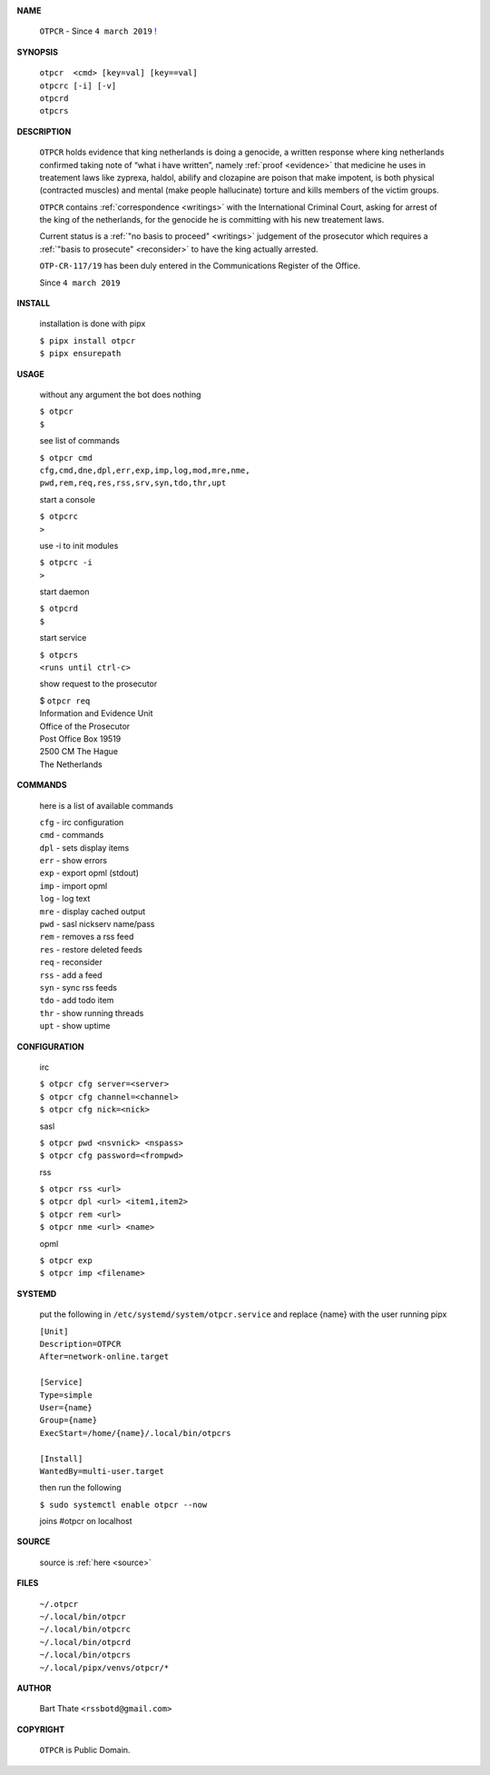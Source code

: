 .. _home:


.. title:: Home


.. raw:: html

    <br>
    <center>


.. image:: skull3.png
    :scale: 30%
    :target: source.html


.. raw:: html

    </center>


**NAME**


    ``OTPCR`` - Since ``4 march 2019`` `! <source.html>`_


**SYNOPSIS**


    | ``otpcr  <cmd> [key=val] [key==val]``
    | ``otpcrc [-i] [-v]``
    | ``otpcrd`` 
    | ``otpcrs``


**DESCRIPTION**




    ``OTPCR`` holds evidence that king
    netherlands is doing a genocide, a
    written response where king
    netherlands confirmed taking note
    of “what i have written”, namely
    :ref:`proof  <evidence>` that medicine
    he uses in treatement laws like zyprexa,
    haldol, abilify and clozapine are
    poison that make impotent, is both
    physical (contracted muscles) and
    mental (make people hallucinate)
    torture and kills members of the
    victim groups.

    ``OTPCR`` contains :ref:`correspondence
    <writings>` with the International Criminal
    Court, asking for arrest of the king of the
    netherlands, for the genocide he is committing
    with his new treatement laws.

    Current status is a :ref:`"no basis to proceed"
    <writings>` judgement of the prosecutor which
    requires a :ref:`"basis to prosecute" <reconsider>`
    to have the king actually arrested.


    ``OTP-CR-117/19`` has been duly entered in the 
    Communications Register of the Office.

    Since ``4 march 2019``


**INSTALL**

    installation is done with pipx

    | ``$ pipx install otpcr``
    | ``$ pipx ensurepath``

**USAGE**

    without any argument the bot does nothing

    | ``$ otpcr``
    | ``$``

    see list of commands

    | ``$ otpcr cmd``
    | ``cfg,cmd,dne,dpl,err,exp,imp,log,mod,mre,nme,``
    | ``pwd,rem,req,res,rss,srv,syn,tdo,thr,upt``


    start a console

    | ``$ otpcrc``
    | ``>``

    use -i to init modules

    | ``$ otpcrc -i``
    | ``>``

    start daemon

    | ``$ otpcrd``
    | ``$``

    start service

    | ``$ otpcrs``
    | ``<runs until ctrl-c>``

    show request to the prosecutor

    | $ ``otpcr req``
    | Information and Evidence Unit
    | Office of the Prosecutor
    | Post Office Box 19519
    | 2500 CM The Hague
    | The Netherlands

**COMMANDS**

    here is a list of available commands

    | ``cfg`` - irc configuration
    | ``cmd`` - commands
    | ``dpl`` - sets display items
    | ``err`` - show errors
    | ``exp`` - export opml (stdout)
    | ``imp`` - import opml
    | ``log`` - log text
    | ``mre`` - display cached output
    | ``pwd`` - sasl nickserv name/pass
    | ``rem`` - removes a rss feed
    | ``res`` - restore deleted feeds
    | ``req`` - reconsider
    | ``rss`` - add a feed
    | ``syn`` - sync rss feeds
    | ``tdo`` - add todo item
    | ``thr`` - show running threads
    | ``upt`` - show uptime


**CONFIGURATION**

    irc

    | ``$ otpcr cfg server=<server>``
    | ``$ otpcr cfg channel=<channel>``
    | ``$ otpcr cfg nick=<nick>``

    sasl

    | ``$ otpcr pwd <nsvnick> <nspass>``
    | ``$ otpcr cfg password=<frompwd>``

    rss

    | ``$ otpcr rss <url>``
    | ``$ otpcr dpl <url> <item1,item2>``
    | ``$ otpcr rem <url>``
    | ``$ otpcr nme <url> <name>``

    opml

    | ``$ otpcr exp``
    | ``$ otpcr imp <filename>``

**SYSTEMD**

    put the following in ``/etc/systemd/system/otpcr.service`` and
    replace {name} with the user running pipx

    | ``[Unit]``
    | ``Description=OTPCR``
    | ``After=network-online.target``
    |
    | ``[Service]``
    | ``Type=simple``
    | ``User={name}``
    | ``Group={name}``
    | ``ExecStart=/home/{name}/.local/bin/otpcrs``
    |
    | ``[Install]``
    | ``WantedBy=multi-user.target``


    then run the following

    | ``$ sudo systemctl enable otpcr --now``

    joins #otpcr on localhost


**SOURCE**

    source is :ref:`here <source>`

**FILES**

    | ``~/.otpcr``
    | ``~/.local/bin/otpcr``
    | ``~/.local/bin/otpcrc``
    | ``~/.local/bin/otpcrd``
    | ``~/.local/bin/otpcrs``
    | ``~/.local/pipx/venvs/otpcr/*``


**AUTHOR**

    | Bart Thate ``<rssbotd@gmail.com>``


**COPYRIGHT**

    | ``OTPCR`` is Public Domain.

